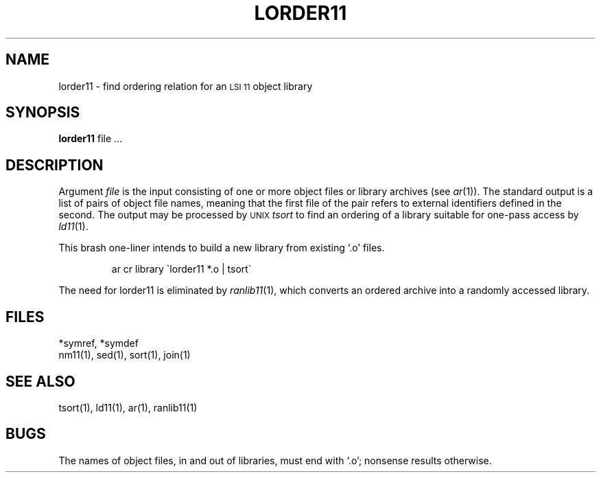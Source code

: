 .TH LORDER11 1
.SH NAME
lorder11 \- find ordering relation for an \s-2LSI 11\s0 object library
.SH SYNOPSIS
.B lorder11
file ...
.SH DESCRIPTION
Argument
.I file
is the input consisting of
one or more object files or library archives (see
.IR ar (1)).
The standard output
is a list of pairs of object file names,
meaning that the first file of the pair refers to
external identifiers defined in the second.
The output may be processed by \s-2UNIX\s0 \f2tsort\f1
to find an ordering of a library suitable for one-pass access by
.IR  ld11 (1).
.PP
This brash one-liner intends to build a new library
from existing `.o' files.
.IP
ar cr library \`\|lorder11 *.o | tsort\`
.PP
The need for lorder11 is eliminated by
.IR ranlib11 (1),
which converts an ordered archive into a randomly
accessed library.
.SH FILES
*symref, *symdef
.br
nm11(1), sed(1), sort(1), join(1)
.SH "SEE ALSO"
tsort(1),
ld11(1),
ar(1),
ranlib11(1)
.SH BUGS
The names of object files, in and out of libraries, must end with `.o';
nonsense results otherwise.
